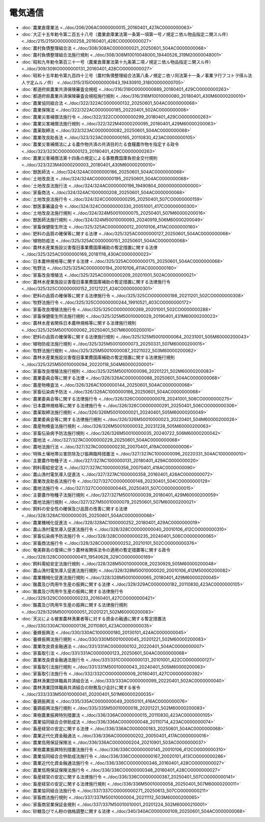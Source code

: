 ========
電気通信
========

* :doc:`農業倉庫業法 <../doc/206/206AC0000000015_20160401_427AC0000000063>`
* :doc:`大正十五年勅令第二百五十八号（農業倉庫業法第一条第一項第一号ノ規定ニ依ル物品指定ニ関スル件） <../doc/215/215IO0000000258_20160401_428CO0000000027>`
* :doc:`農村負債整理組合法 <../doc/308/308AC0000000021_20250601_504AC0000000068>`
* :doc:`農村負債整理組合法施行規則 <../doc/308/308M10010048000_19440526_319M20000048001>`
* :doc:`昭和九年勅令第百三十一号（農業倉庫業法第十九条第二項ノ規定ニ依ル物品指定ニ関スル件） <../doc/309/309IO0000000131_20160401_428CO0000000027>`
* :doc:`昭和十五年勅令第九百四十三号（農村負債整理組合法第八条ノ規定ニ依リ同法第十一条ノ事業ヲ行フコトヲ得ル法人ヲ定ムルノ件） <../doc/315/315IO0000000943_19430910_318IO0000000705>`
* :doc:`都道府県農業共済保険審査会規程 <../doc/316/316IO0000000889_20180401_429CO0000000263>`
* :doc:`都道府県農業共済保険審査会規程施行規則 <../doc/316/316M10010000080_20180401_430M60000200010>`
* :doc:`農業協同組合法 <../doc/322/322AC0000000132_20250601_504AC0000000068>`
* :doc:`農業保険法 <../doc/322/322AC0000000185_20220401_502AC0000000008>`
* :doc:`農業災害補償法施行令 <../doc/322/322CO0000000299_20180401_429CO0000000263>`
* :doc:`農業災害補償法施行規則 <../doc/322/322M40000200095_20180401_429M60000200063>`
* :doc:`農薬取締法 <../doc/323/323AC0000000082_20250601_504AC0000000068>`
* :doc:`農業改良助長法 <../doc/323/323AC0000000165_20110830_423AC0000000105>`
* :doc:`農業災害補償法による農作物共済の共済目的たる食糧農作物を指定する政令 <../doc/323/323CO0000000123_20180401_429CO0000000263>`
* :doc:`農業災害補償法第十四条の規定による事務費国庫負担金交付規則 <../doc/323/323M40000200003_20180401_430M60000200010>`
* :doc:`獣医師法 <../doc/324/324AC0000000186_20250601_504AC0000000068>`
* :doc:`土地改良法 <../doc/324/324AC0000000195_20250601_504AC0000000068>`
* :doc:`土地改良法施行法 <../doc/324/324AC0000000196_19490804_000000000000000>`
* :doc:`家畜商法 <../doc/324/324AC1000000208_20250601_504AC0000000068>`
* :doc:`土地改良法施行令 <../doc/324/324CO0000000295_20250401_507CO0000000159>`
* :doc:`獣医事審議会令 <../doc/324/324CO0000000330_20051001_417CO0000000300>`
* :doc:`土地改良法施行規則 <../doc/324/324M50010000075_20250401_507M60000200016>`
* :doc:`獣医師法施行規則 <../doc/324/324M50010000093_20240919_506M60000200049>`
* :doc:`家畜保健衛生所法 <../doc/325/325AC0000000012_20010106_411AC0000000160>`
* :doc:`肥料の品質の確保等に関する法律 <../doc/325/325AC0000000127_20250601_504AC0000000068>`
* :doc:`植物防疫法 <../doc/325/325AC0000000151_20250601_504AC0000000068>`
* :doc:`農林水産業施設災害復旧事業費国庫補助の暫定措置に関する法律 <../doc/325/325AC0000000169_20181116_430AC0000000023>`
* :doc:`日本農林規格等に関する法律 <../doc/325/325AC0000000175_20250601_504AC0000000068>`
* :doc:`牧野法 <../doc/325/325AC0000000194_20010106_411AC0000000160>`
* :doc:`家畜改良増殖法 <../doc/325/325AC0000000209_20201001_502AC0000000021>`
* :doc:`農林水産業施設災害復旧事業費国庫補助の暫定措置に関する法律施行令 <../doc/325/325CO0000000152_20121221_424CO0000000301>`
* :doc:`肥料の品質の確保等に関する法律施行令 <../doc/325/325CO0000000198_20211201_502CO0000000308>`
* :doc:`牧野法施行令 <../doc/325/325CO0000000244_19910521_403CO0000000172>`
* :doc:`家畜改良増殖法施行令 <../doc/325/325CO0000000269_20201001_502CO0000000288>`
* :doc:`家畜保健衛生所法施行規則 <../doc/325/325M50010000029_20190401_431M60000200023>`
* :doc:`農林水産省関係日本農林規格等に関する法律施行規則 <../doc/325/325M50010000062_20250401_507M60000200010>`
* :doc:`肥料の品質の確保等に関する法律施行規則 <../doc/325/325M50010000064_20231001_505M60000200043>`
* :doc:`植物防疫法施行規則 <../doc/325/325M50010000073_20250331_507M60000200015>`
* :doc:`牧野法施行規則 <../doc/325/325M50010000087_20211022_503M60000200062>`
* :doc:`農林水産業施設災害復旧事業費国庫補助の暫定措置に関する法律施行規則 <../doc/325/325M50010000094_20220118_504M60000200001>`
* :doc:`家畜改良増殖法施行規則 <../doc/325/325M50010000096_20201221_502M60000200083>`
* :doc:`農業委員会等に関する法律 <../doc/326/326AC0000000088_20250601_504AC0000000068>`
* :doc:`農産物検査法 <../doc/326/326AC1000000144_20250601_504AC0000000068>`
* :doc:`家畜伝染病予防法 <../doc/326/326AC1000000166_20250601_504AC0000000068>`
* :doc:`農業委員会等に関する法律施行令 <../doc/326/326CO0000000078_20241001_506CO0000000275>`
* :doc:`日本農林規格等に関する法律施行令 <../doc/326/326CO0000000291_20250401_506CO0000000306>`
* :doc:`農薬取締法施行規則 <../doc/326/326M50010000021_20240401_505M60000200049>`
* :doc:`農業委員会等に関する法律施行規則 <../doc/326/326M50010000023_20220401_504M60000200026>`
* :doc:`農産物検査法施行規則 <../doc/326/326M50010000032_20231228_505M60000200063>`
* :doc:`家畜伝染病予防法施行規則 <../doc/326/326M50010000035_20240722_506M60000200042>`
* :doc:`農地法 <../doc/327/327AC0000000229_20250601_504AC0000000068>`
* :doc:`農地法施行法 <../doc/327/327AC0000000230_20070401_419AC0000000006>`
* :doc:`特殊土壌地帯災害防除及び振興臨時措置法 <../doc/327/327AC1000000096_20220331_504AC1000000010>`
* :doc:`主要農作物種子法 <../doc/327/327AC1000000131_20180401_429AC0000000020>`
* :doc:`飼料需給安定法 <../doc/327/327AC1000000356_20070401_418AC0000000090>`
* :doc:`農山漁村電気導入促進法 <../doc/327/327AC1000000358_20160401_426AC0000000072>`
* :doc:`農業改良助長法施行令 <../doc/327/327CO0000000148_20230401_504CO0000000129>`
* :doc:`農地法施行令 <../doc/327/327CO0000000445_20250401_507CO0000000015>`
* :doc:`主要農作物種子法施行規則 <../doc/327/327M50010000039_20180401_429M60000200059>`
* :doc:`農地法施行規則 <../doc/327/327M50010000079_20250601_507M60000200021>`
* :doc:`飼料の安全性の確保及び品質の改善に関する法律 <../doc/328/328AC1000000035_20250601_504AC0000000068>`
* :doc:`農業機械化促進法 <../doc/328/328AC1000000252_20180401_429AC0000000019>`
* :doc:`農山漁村電気導入促進法施行令 <../doc/328/328CO0000000040_20010106_412CO0000000310>`
* :doc:`家畜伝染病予防法施行令 <../doc/328/328CO0000000235_20240401_506CO0000000065>`
* :doc:`家畜商法施行令 <../doc/328/328CO0000000252_20210101_502CO0000000376>`
* :doc:`奄美群島の復帰に伴う農林省関係法令の適用の暫定措置等に関する政令 <../doc/328/328CO0000000411_19540628_329CO0000000169>`
* :doc:`飼料需給安定法施行規則 <../doc/328/328M50010000008_20230929_505M60000200048>`
* :doc:`農山漁村電気導入促進法施行規則 <../doc/328/328M50010000020_20010106_412M50000200082>`
* :doc:`農業機械化促進法施行規則 <../doc/328/328M50010000065_20180401_429M60000200045>`
* :doc:`酪農及び肉用牛生産の振興に関する法律 <../doc/329/329AC0000000182_20110830_423AC0000000105>`
* :doc:`酪農及び肉用牛生産の振興に関する法律施行令 <../doc/329/329CO0000000233_20160401_427CO0000000421>`
* :doc:`酪農及び肉用牛生産の振興に関する法律施行規則 <../doc/329/329M50010000051_20201221_502M60000200083>`
* :doc:`天災による被害農林漁業者等に対する資金の融通に関する暫定措置法 <../doc/330/330AC1000000136_20110801_423AC0000000035>`
* :doc:`養蜂振興法 <../doc/330/330AC1000000180_20130101_424AC0000000045>`
* :doc:`養蜂振興法施行規則 <../doc/330/330M50010000045_20201221_502M60000200083>`
* :doc:`農業改良資金融通法 <../doc/331/331AC0000000102_20220401_504AC0000000007>`
* :doc:`家畜取引法 <../doc/331/331AC0000000123_20250601_504AC0000000068>`
* :doc:`農業改良資金融通法施行令 <../doc/331/331CO0000000131_20101001_422CO0000000127>`
* :doc:`家畜取引法施行規則 <../doc/331/331M50010000043_20240401_505M60000200063>`
* :doc:`家畜取引法施行令 <../doc/332/332CO0000000009_20160401_427CO0000000392>`
* :doc:`農林漁業団体職員共済組合法 <../doc/333/333AC0000000099_20220401_502AC0000000040>`
* :doc:`農林漁業団体職員共済組合の財務及び会計に関する省令 <../doc/333/333M50010000041_20200401_501M60000200035>`
* :doc:`養鶏振興法 <../doc/335/335AC0000000049_20050101_416AC0000000076>`
* :doc:`養鶏振興法施行規則 <../doc/335/335M50010000018_20201221_502M60000200083>`
* :doc:`果樹農業振興特別措置法 <../doc/336/336AC0000000015_20110830_423AC0000000105>`
* :doc:`農業協同組合合併助成法 <../doc/336/336AC0000000048_20110714_423AC0000000074>`
* :doc:`畜産経営の安定に関する法律 <../doc/336/336AC0000000183_20250601_504AC0000000068>`
* :doc:`農業近代化資金融通法 <../doc/336/336AC0000000202_20050401_417AC0000000016>`
* :doc:`農業信用保証保険法 <../doc/336/336AC0000000204_20210901_503AC0000000037>`
* :doc:`果樹農業振興特別措置法施行令 <../doc/336/336CO0000000145_20010106_412CO0000000310>`
* :doc:`農業協同組合合併助成法施行令 <../doc/336/336CO0000000167_20020101_413CO0000000286>`
* :doc:`農業近代化資金融通法施行令 <../doc/336/336CO0000000346_20160401_428CO0000000027>`
* :doc:`農業信用保証保険法施行令 <../doc/336/336CO0000000348_20160401_428CO0000000027>`
* :doc:`畜産経営の安定に関する法律施行令 <../doc/336/336CO0000000387_20250401_507CO0000000141>`
* :doc:`畜産経営の安定に関する法律施行規則 <../doc/336/336M50010000058_20250401_507M60000200011>`
* :doc:`農業協同組合法施行令 <../doc/337/337CO0000000271_20250613_507CO0000000211>`
* :doc:`家畜商法施行規則 <../doc/337/337M50010000004_20211112_503M60000200065>`
* :doc:`家畜商営業保証金規則 <../doc/337/337M50010010001_20201224_502M60000210001>`
* :doc:`砂糖及びでん粉の価格調整に関する法律 <../doc/340/340AC0000000109_20250601_504AC0000000068>`
